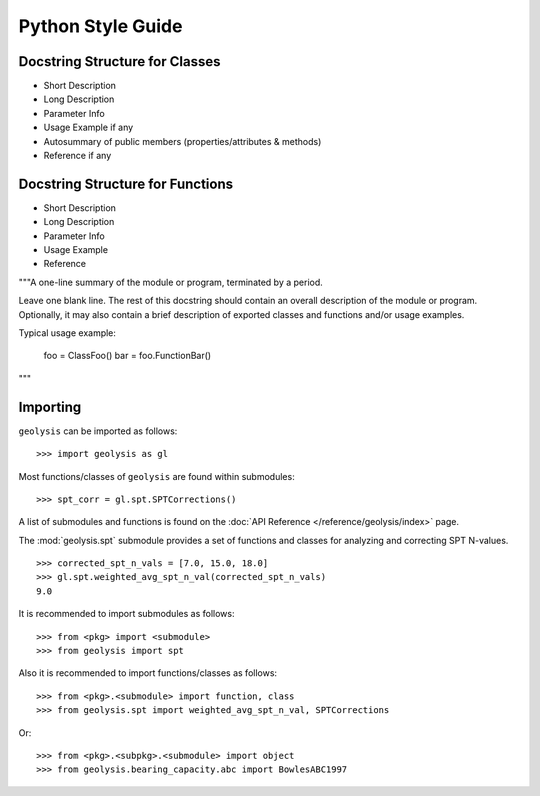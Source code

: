 ******************
Python Style Guide
******************

Docstring Structure for Classes
===============================

- Short Description
- Long Description
- Parameter Info
- Usage Example if any
- Autosummary of public members (properties/attributes & methods)
- Reference if any

Docstring Structure for Functions
=================================

- Short Description
- Long Description
- Parameter Info
- Usage Example
- Reference

.. TODO: Add docstring examples for functions and classes

"""A one-line summary of the module or program, terminated by a period.

Leave one blank line.  The rest of this docstring should contain an
overall description of the module or program.  Optionally, it may also
contain a brief description of exported classes and functions and/or usage
examples.

Typical usage example:

  foo = ClassFoo()
  bar = foo.FunctionBar()
"""

Importing
=========

``geolysis`` can be imported as follows: ::

    >>> import geolysis as gl

Most functions/classes of ``geolysis`` are found within submodules: ::

    >>> spt_corr = gl.spt.SPTCorrections()

A list of submodules and functions is found on the 
:doc:`API Reference </reference/geolysis/index>`  page.

The :mod:`geolysis.spt` submodule provides a set of functions and 
classes for analyzing and correcting SPT N-values. ::

    >>> corrected_spt_n_vals = [7.0, 15.0, 18.0]
    >>> gl.spt.weighted_avg_spt_n_val(corrected_spt_n_vals)
    9.0

It is recommended to import submodules as follows: ::

    >>> from <pkg> import <submodule>
    >>> from geolysis import spt

Also it is recommended to import functions/classes as follows: ::

    >>> from <pkg>.<submodule> import function, class
    >>> from geolysis.spt import weighted_avg_spt_n_val, SPTCorrections

Or: ::

    >>> from <pkg>.<subpkg>.<submodule> import object
    >>> from geolysis.bearing_capacity.abc import BowlesABC1997
